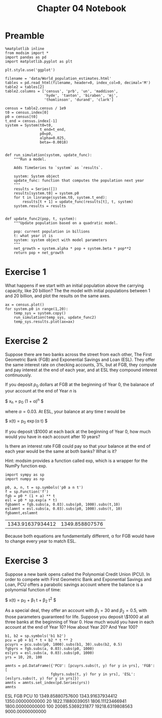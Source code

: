 #+title: Chapter 04 Notebook

* Preamble
#+BEGIN_SRC ipython :session :exports both
  %matplotlib inline
  from modsim import *
  import pandas as pd
  import matplotlib.pyplot as plt

  plt.style.use('ggplot')

  filename = 'data/World_population_estimates.html'
  tables = pd.read_html(filename, header=0, index_col=0, decimal='M')
  table2 = tables[2]
  table2.columns = ['census', 'prb', 'un', 'maddison',
                    'hyde', 'tanton', 'biraben', 'mj',
                    'thomlinson', 'durand', 'clark']

  census = table2.census / 1e9
  t0 = census.index[0]
  p0 = census[t0]
  t_end = census.index[-1]
  system = System(t0=t0,
                  t_end=t_end,
                  p0=p0,
                  alpha=0.025,
                  beta=-0.0018)


  def run_simulation(system, update_func):
      """Run a model.

      Adds TimeSeries to `system` as `results`.

      system: System object
      update_func: function that computes the population next year
      """
      results = Series([])
      results[system.t0] = system.p0
      for t in linrange(system.t0, system.t_end):
          results[t + 1] = update_func(results[t], t, system)
      system.results = results


  def update_func2(pop, t, system):
      """Update population based on a quadratic model.

      pop: current population in billions
      t: what year it is
      system: system object with model parameters
      """
      net_growth = system.alpha * pop + system.beta * pop**2
      return pop + net_growth
#+END_SRC

#+RESULTS:

* Exercise 1
What happens if we start with an initial population above the carrying capacity, like 20 billion?
The the model with initial populations between 1 and 20 billion, and plot the results on the same axes.

#+BEGIN_SRC ipython :session :results raw drawer :file chap04fig/abovecap.png :exports both
  ax = census.plot()
  for system.p0 in range(1,20):
      temp_sys = system.copy()
      run_simulation(temp_sys, update_func2)
      temp_sys.results.plot(ax=ax)
#+END_SRC

#+RESULTS:
:RESULTS:
[[file:chap04fig/abovecap.png]]
:END:

* Exercise 2
Suppose there are two banks across the street from each other, The First Geometric Bank (FGB) and Exponential Savings and Loan (ESL).
They offer the same interest rate on checking accounts, 3%, but at FGB, they compute and pay interest at the end of each year, and at ESL they compound interest continuously.

If you deposit $p_0$ dollars at FGB at the beginning of Year 0, the balanace of your account at the end of Year $n$ is

$ x_n = p_0 (1 + \alpha)^n $

where $\alpha = 0.03$. At ESL, your balance at any time $t$ would be

$ x(t) = p_0 \exp(\alpha t) $

If you deposit \$1000 at each back at the beginning of Year 0, how much would you have in each account after 10 years?

Is there an interest rate FGB could pay so that your balance at the end of each year would be the same at both banks? What is it?

Hint: modsim provides a function called exp, which is a wrapper for the NumPy function exp.

#+BEGIN_SRC ipython :session :results raw drawer :exports both
  import sympy as sp
  import numpy as np

  p0, a, n, t = sp.symbols('p0 a n t')
  f = sp.Function('f')
  fgb = p0 * (1 + a) ** t
  esl = p0 * sp.exp(a * t)
  fgbamnt = fgb.subs(a, 0.03).subs(p0, 1000).subs(t,10)
  eslamnt = esl.subs(a, 0.03).subs(p0, 1000).subs(t, 10)
  fgbamnt,eslamnt
#+END_SRC

#+RESULTS:
:RESULTS:
| 1343.91637934412 | 1349.858807576 |
:END:

Because both equations are fundamentally different, \alpha for FGB would have to change every year to match ESL.

* Exercise 3
 Suppose a new bank opens called the Polynomial Credit Union (PCU).
In order to compete with First Geometric Bank and Exponential Savings and Loan, PCU offers a parabolic savings account where the balance is a polynomial function of time:

$ x(t) = p_0 + \beta_1 t + \beta_2 t^2 $

As a special deal, they offer an account with $\beta_1 = 30$ and $\beta_2 = 0.5$, with those parameters guaranteed for life.
Suppose you deposit \$1000 at all three banks at the beginning of Year 0.
How much would you have in each account at the end of Year 10?
How about Year 20?
And Year 100?

#+BEGIN_SRC ipython :session :results raw drawer :exports both
  b1, b2 = sp.symbols('b1 b2')
  pcu = p0 + b1 * t + b2 * t ** 2
  pcuyrs = pcu.subs(p0, 1000).subs(b1, 30).subs(b2, 0.5)
  fgbyrs = fgb.subs(a, 0.03).subs(p0, 1000)
  eslyrs = esl.subs(a, 0.03).subs(p0, 1000)
  yrs = 10, 20, 100

  amnts = pd.DataFrame({'PCU': [pcuyrs.subs(t, y) for y in yrs], 'FGB': [
                       fgbyrs.subs(t, y) for y in yrs], 'ESL': [eslyrs.subs(t, y) for y in yrs]})
  amnts = amnts.set_index(pd.Series(yrs))
  amnts
#+END_SRC

#+RESULTS:
:RESULTS:
                  ESL               FGB               PCU
10   1349.85880757600  1343.91637934412  1350.00000000000
20   1822.11880039051  1806.11123466941  1800.00000000000
100  20085.5369231877  19218.6319808563  9000.00000000000
:END:
